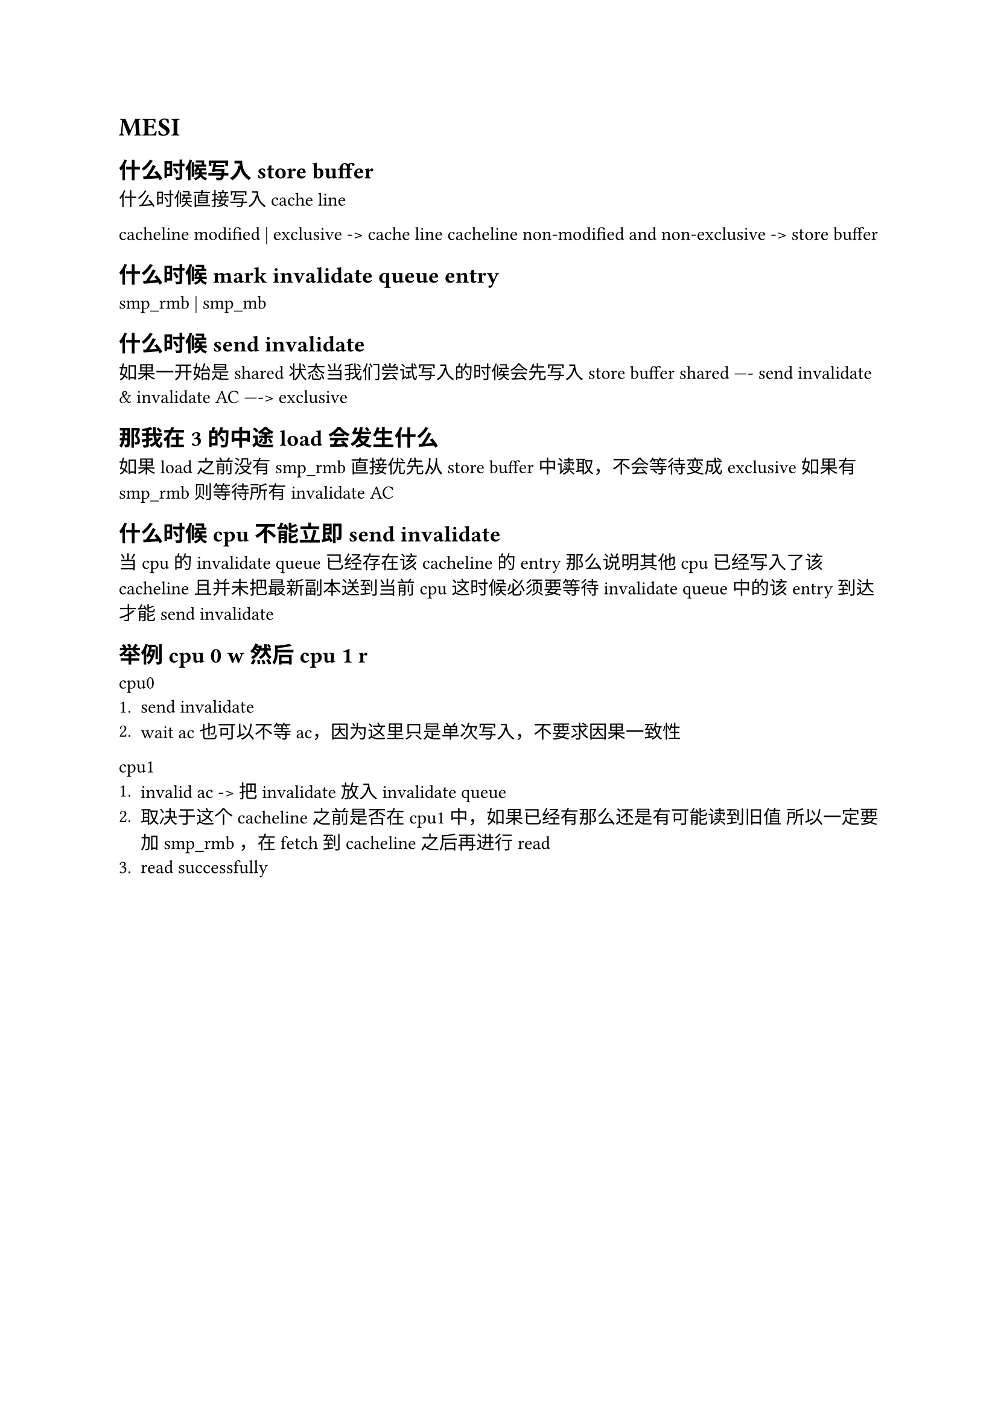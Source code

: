 = MESI 
== 什么时候写入store buffer  
 什么时候直接写入cache line 

cacheline modified | exclusive  ->  cache line 
cacheline non-modified and non-exclusive -> store buffer 


== 什么时候mark invalidate queue entry 
smp_rmb  | smp_mb 

== 什么时候send invalidate 
如果一开始是shared 状态当我们尝试写入的时候会先写入 store buffer 
shared ---- send invalidate  &  invalidate AC  ----> exclusive   

==  那我在3的中途load 会发生什么
如果load 之前没有 smp_rmb 
直接优先从store buffer 中读取，不会等待变成 exclusive 
如果有 smp_rmb 
则等待所有invalidate AC  

== 什么时候cpu 不能立即send invalidate 
当cpu的 invalidate queue 已经存在该cacheline 的 entry 
那么说明其他cpu已经写入了该cacheline 且并未把最新副本送到当前cpu
这时候必须要等待 invalidate queue 中的该entry 到达才能send invalidate 


== 举例 cpu 0 w 然后 cpu 1  r 

cpu0 
+ send invalidate 
+ wait ac 也可以不等 ac，因为这里只是单次写入，不要求因果一致性

cpu1
+ invalid ac  -> 把 invalidate 放入 invalidate queue 
+ 取决于这个cacheline 之前是否在cpu1 中，如果已经有那么还是有可能读到旧值
 所以一定要加  smp_rmb ，在fetch 到 cacheline 之后再进行 read 
+ read successfully 

